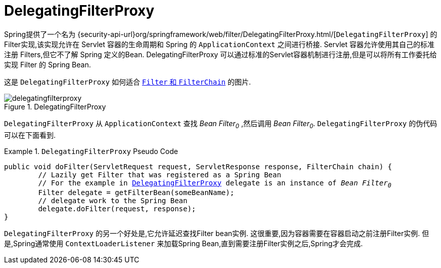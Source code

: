 [[servlet-delegatingfilterproxy]]
= DelegatingFilterProxy

Spring提供了一个名为 {security-api-url}org/springframework/web/filter/DelegatingFilterProxy.html/[`DelegatingFilterProxy`]  的Filter实现,该实现允许在 Servlet 容器的生命周期和 Spring 的 `ApplicationContext` 之间进行桥接.
Servlet 容器允许使用其自己的标准注册 Filters,但它不了解 Spring 定义的Bean.  DelegatingFilterProxy 可以通过标准的Servlet容器机制进行注册,但是可以将所有工作委托给实现 Filter 的 Spring Bean.

这是 `DelegatingFilterProxy` 如何适合 <<servlet-filters-review,``Filter`` 和  `FilterChain`>> 的图片.

.DelegatingFilterProxy
[[servlet-delegatingfilterproxy-figure]]
image::{figures}/delegatingfilterproxy.png[]

`DelegatingFilterProxy` 从 `ApplicationContext` 查找 __Bean Filter~0~__ ,然后调用  __Bean Filter~0~__.  `DelegatingFilterProxy` 的伪代码可以在下面看到.

.`DelegatingFilterProxy` Pseudo Code
====
[source,java,subs="+quotes,+macros"]
----
public void doFilter(ServletRequest request, ServletResponse response, FilterChain chain) {
	// Lazily get Filter that was registered as a Spring Bean
	// For the example in <<servlet-delegatingfilterproxy-figure>> `delegate` is an instance of __Bean Filter~0~__
	Filter delegate = getFilterBean(someBeanName);
	// delegate work to the Spring Bean
	delegate.doFilter(request, response);
}
----
====

`DelegatingFilterProxy` 的另一个好处是,它允许延迟查找Filter bean实例.  这很重要,因为容器需要在容器启动之前注册Filter实例.  但是,Spring通常使用 `ContextLoaderListener` 来加载Spring Bean,直到需要注册Filter实例之后,Spring才会完成.